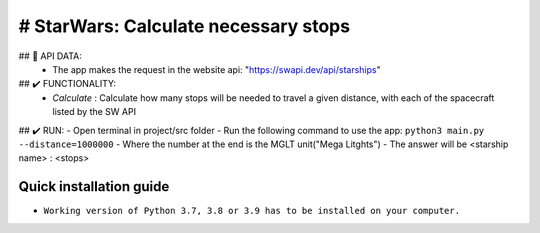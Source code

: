 # StarWars: Calculate necessary stops
======================================

.. image:: https://img.shields.io/pypi/pyversions/pastas
   :target: https://pypi.python.org/pypi/pastas

## 📁 API DATA:
   - The app makes the request in the website api: "https://swapi.dev/api/starships"


## ✔️ FUNCTIONALITY:
   - `Calculate` : Calculate how many stops will be needed to travel a given distance,
     with each of the spacecraft listed by the SW API


## ✔️ RUN:
- Open terminal in project/src folder
- Run the following command to use the app: ``python3 main.py --distance=1000000``
- Where the number at the end is the MGLT unit("Mega Litghts")
- The answer will be <starship name> : <stops>


Quick installation guide
~~~~~~~~~~~~~~~~~~~~~~~~
- ``Working version of Python 3.7, 3.8 or 3.9 has to be installed on your computer.``